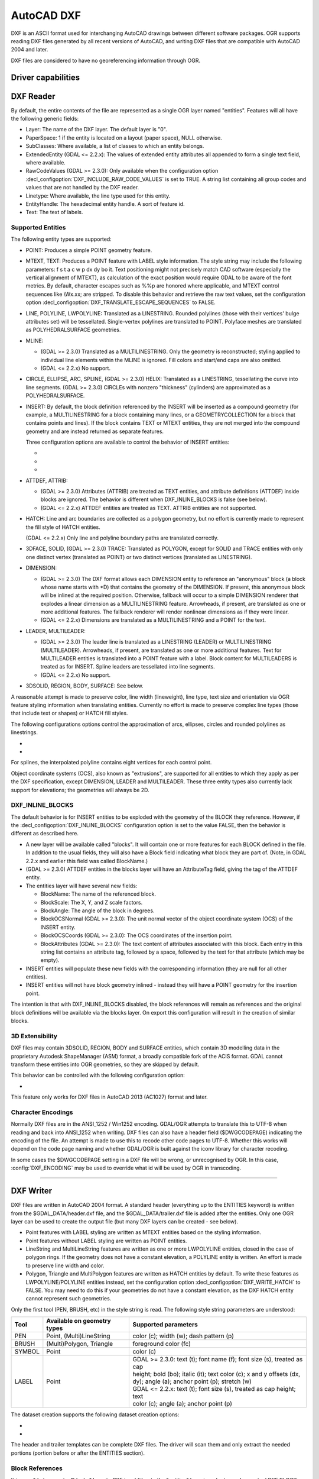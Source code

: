 .. _vector.dxf:

AutoCAD DXF
===========

.. shortname:: DXF

.. built_in_by_default::

DXF is an ASCII format used for interchanging AutoCAD drawings between
different software packages. OGR supports reading DXF files generated by
all recent versions of AutoCAD, and writing DXF files that are
compatible with AutoCAD 2004 and later.

DXF files are considered to have no georeferencing information through
OGR.

Driver capabilities
-------------------

.. supports_create::

.. supports_virtualio::

DXF Reader
----------

By default, the entire contents of the file are represented as a single
OGR layer named "entities". Features will all have the following generic
fields:

-  Layer: The name of the DXF layer. The default layer is "0".
-  PaperSpace: 1 if the entity is located on a layout (paper space),
   NULL otherwise.
-  SubClasses: Where available, a list of classes to which an entity
   belongs.
-  ExtendedEntity (GDAL <= 2.2.x): The values of extended entity
   attributes all appended to form a single text field, where available.
-  RawCodeValues (GDAL >= 2.3.0): Only available when the configuration
   option :decl_configoption:`DXF_INCLUDE_RAW_CODE_VALUES` is set to TRUE. A string list
   containing all group codes and values that are not handled by the DXF
   reader.
-  Linetype: Where available, the line type used for this entity.
-  EntityHandle: The hexadecimal entity handle. A sort of feature id.
-  Text: The text of labels.

Supported Entities
~~~~~~~~~~~~~~~~~~

The following entity types are supported:

-  POINT: Produces a simple POINT geometry feature.
-  MTEXT, TEXT: Produces a POINT feature with LABEL style information.
   The style string may include the following parameters: f s t a c w p
   dx dy bo it. Text positioning might not precisely match CAD software
   (especially the vertical alignment of MTEXT), as calculation of the
   exact position would require GDAL to be aware of the font metrics.
   By default, character escapes such as %%p are honored where
   applicable, and MTEXT control sequences like \\Wx.xx; are stripped.
   To disable this behavior and retrieve the raw text values, set the
   configuration option :decl_configoption:`DXF_TRANSLATE_ESCAPE_SEQUENCES` to FALSE.
-  LINE, POLYLINE, LWPOLYLINE: Translated as a LINESTRING. Rounded
   polylines (those with their vertices' bulge attributes set) will be
   tessellated. Single-vertex polylines are translated to POINT.
   Polyface meshes are translated as POLYHEDRALSURFACE geometries.
-  MLINE:

   -  (GDAL >= 2.3.0) Translated as a MULTILINESTRING. Only the geometry
      is reconstructed; styling applied to individual line elements
      within the MLINE is ignored. Fill colors and start/end caps are
      also omitted.
   -  (GDAL <= 2.2.x) No support.

-  CIRCLE, ELLIPSE, ARC, SPLINE, (GDAL >= 2.3.0) HELIX: Translated as a
   LINESTRING, tessellating the curve into line segments.
   (GDAL >= 2.3.0) CIRCLEs with nonzero "thickness" (cylinders) are
   approximated as a POLYHEDRALSURFACE.
-  INSERT: By default, the block definition referenced by the INSERT
   will be inserted as a compound geometry (for example, a
   MULTILINESTRING for a block containing many lines, or a
   GEOMETRYCOLLECTION for a block that contains points and lines). If
   the block contains TEXT or MTEXT entities, they are not merged into
   the compound geometry and are instead returned as separate features.

   Three configuration options are available to control the behavior of
   INSERT entities:

   -  .. config:: DXF_MERGE_BLOCK_GEOMETRIES
         :choices: TRUE, FALSE

         To avoid merging blocks into a
         compound geometry the DXF_MERGE_BLOCK_GEOMETRIES config option may
         be set to FALSE. Use this option if you need to preserve the
         styling (such as colors) of individual linework entities within
         the block.

   -  .. config:: DXF_INLINE_BLOCKS

          See below.

   -  .. config:: DXF_FEATURE_LIMIT_PER_BLOCK
         :since: 2.3.0
         :default: 10000

         Maximum number of
         features inserted from a single block. Set to -1 for no limit.

-  ATTDEF, ATTRIB:

   -  (GDAL >= 2.3.0) Attributes (ATTRIB) are treated as TEXT entities,
      and attribute definitions (ATTDEF) inside blocks are ignored. The
      behavior is different when DXF_INLINE_BLOCKS is false (see below).
   -  (GDAL <= 2.2.x) ATTDEF entities are treated as TEXT. ATTRIB
      entities are not supported.

-  HATCH: Line and arc boundaries are collected as a polygon geometry,
   but no effort is currently made to represent the fill style of HATCH
   entities.

   .. config:: DXF_HATCH_TOLERANCE
      :since: 2.3.0

      Determines the
      tolerance used when looking for the next component to add to the
      hatch boundary.

   (GDAL <= 2.2.x) Only line and polyline boundary paths are translated
   correctly.

-  3DFACE, SOLID, (GDAL >= 2.3.0) TRACE: Translated as POLYGON, except
   for SOLID and TRACE entities with only one distinct vertex
   (translated as POINT) or two distinct vertices (translated as
   LINESTRING).
-  DIMENSION:

   -  (GDAL >= 2.3.0) The DXF format allows each DIMENSION entity to
      reference an "anonymous" block (a block whose name starts with
      \*D) that contains the geometry of the DIMENSION. If present, this
      anonymous block will be inlined at the required position.
      Otherwise, fallback will occur to a simple DIMENSION renderer that
      explodes a linear dimension as a MULTILINESTRING feature.
      Arrowheads, if present, are translated as one or more additional
      features. The fallback renderer will render nonlinear dimensions
      as if they were linear.
   -  (GDAL <= 2.2.x) Dimensions are translated as a MULTILINESTRING and
      a POINT for the text.

-  LEADER, MULTILEADER:

   -  (GDAL >= 2.3.0) The leader line is translated as a LINESTRING
      (LEADER) or MULTILINESTRING (MULTILEADER). Arrowheads, if present,
      are translated as one or more additional features. Text for
      MULTILEADER entities is translated into a POINT feature with a
      label. Block content for MULTILEADERS is treated as for INSERT.
      Spline leaders are tessellated into line segments.
   -  (GDAL <= 2.2.x) No support.

-  3DSOLID, REGION, BODY, SURFACE: See below.

A reasonable attempt is made to preserve color, line width (lineweight),
line type, text size and orientation via OGR feature styling information
when translating entities. Currently no effort is made to preserve
complex line types (those that include text or shapes) or HATCH fill
styles.

The following configurations options control the approximation of
arcs, ellipses, circles and rounded polylines as
linestrings.

- .. config:: OGR_ARC_STEPSIZE
     :choices: <degrees>
     :default: 4

     Arcs will be split into subarcs of no more than the specified
     threshold angle.

- .. config:: OGR_ARC_MAX_GAP
     :default: 0

     Arcs will be approximated while enforcing a maximum distance
     between adjacent points on the interpolated curve. Setting this option
     to 0 (the default) means no maximum distance applies.

For splines, the interpolated polyline contains eight vertices for each
control point.

Object coordinate systems (OCS), also known as "extrusions", are
supported for all entities to which they apply as per the DXF
specification, except DIMENSION, LEADER and MULTILEADER. These three
entity types also currently lack support for elevations; the geometries
will always be 2D.

DXF_INLINE_BLOCKS
~~~~~~~~~~~~~~~~~

The default behavior is for INSERT entities to be exploded with the
geometry of the BLOCK they reference. However, if the :decl_configoption:`DXF_INLINE_BLOCKS`
configuration option is set to the value FALSE, then the behavior is
different as described here.

-  A new layer will be available called "blocks". It will contain one or
   more features for each BLOCK defined in the file. In addition to the
   usual fields, they will also have a Block field indicating what block
   they are part of. (Note, in GDAL 2.2.x and earlier this field was
   called BlockName.)
-  (GDAL >= 2.3.0) ATTDEF entities in the blocks layer will have an
   AttributeTag field, giving the tag of the ATTDEF entity.
-  The entities layer will have several new fields:

   -  BlockName: The name of the referenced block.
   -  BlockScale: The X, Y, and Z scale factors.
   -  BlockAngle: The angle of the block in degrees.
   -  BlockOCSNormal (GDAL >= 2.3.0): The unit normal vector of the
      object coordinate system (OCS) of the INSERT entity.
   -  BlockOCSCoords (GDAL >= 2.3.0): The OCS coordinates of the
      insertion point.
   -  BlockAttributes (GDAL >= 2.3.0): The text content of attributes
      associated with this block. Each entry in this string list
      contains an attribute tag, followed by a space, followed by the
      text for that attribute (which may be empty).

-  INSERT entities will populate these new fields with the corresponding
   information (they are null for all other entities).
-  INSERT entities will not have block geometry inlined - instead they
   will have a POINT geometry for the insertion point.

The intention is that with DXF_INLINE_BLOCKS disabled, the block
references will remain as references and the original block definitions
will be available via the blocks layer. On export this configuration
will result in the creation of similar blocks.

3D Extensibility
~~~~~~~~~~~~~~~~

DXF files may contain 3DSOLID, REGION, BODY and SURFACE entities, which
contain 3D modelling data in the proprietary Autodesk ShapeManager (ASM) format,
a broadly compatible fork of the ACIS format. GDAL cannot transform these
entities into OGR geometries, so they are skipped by default.

This behavior can be controlled with the following configuration option:

- .. config:: DXF_3D_EXTENSIBLE_MODE
     :choices: TRUE, FALSE
     :since: 2.3.0

     If TRUE, include ASM entities with the raw ASM
     data stored in a field, allowing for interoperability with commercial conversion
     tools. This option adds two new fields:

     -  ASMData: A binary field that contains the ASM data.
     -  ASMTransform: A column-major list of 12 real values indicating the affine
        transformation to be applied to the entity.

This feature only works for DXF files in AutoCAD 2013 (AC1027) format
and later.

Character Encodings
~~~~~~~~~~~~~~~~~~~

Normally DXF files are in the ANSI_1252 / Win1252 encoding. GDAL/OGR
attempts to translate this to UTF-8 when reading and back into ANSI_1252
when writing. DXF files can also have a header field ($DWGCODEPAGE)
indicating the encoding of the file. An attempt is made to use this to
recode other code pages to UTF-8. Whether this works will depend on the
code page naming and whether GDAL/OGR is built against the iconv library
for character recoding.

In some cases the $DWGCODEPAGE setting in a DXF file will be wrong, or
unrecognised by OGR. In this case, :config:`DXF_ENCODING` may be used to
override what id will be used by OGR in transcoding.

.. config:: DXF_ENCODING

   An encoding name
   supported by :cpp:func:`CPLRecode` (i.e. an iconv name), not a DXF $DWGCODEPAGE
   name. Using a value "UTF-8" will avoid any attempt to
   recode the text as it is read.

--------------

DXF Writer
----------

DXF files are written in AutoCAD 2004 format. A standard header
(everything up to the ENTITIES keyword) is written from the
$GDAL_DATA/header.dxf file, and the $GDAL_DATA/trailer.dxf file is added
after the entities. Only one OGR layer can be used to create the output
file (but many DXF layers can be created - see below).

-  Point features with LABEL styling are written as MTEXT entities based
   on the styling information.
-  Point features without LABEL styling are written as POINT entities.
-  LineString and MultiLineString features are written as one or more
   LWPOLYLINE entities, closed in the case of polygon rings. If the
   geometry does not have a constant elevation, a POLYLINE entity is
   written. An effort is made to preserve line width and color.
-  Polygon, Triangle and MultiPolygon features are written as HATCH
   entities by default. To write these features as LWPOLYLINE/POLYLINE
   entities instead, set the configuration option :decl_configoption:`DXF_WRITE_HATCH` to
   FALSE. You may need to do this if your geometries do not have a
   constant elevation, as the DXF HATCH entity cannot represent such
   geometries.

Only the first tool (PEN, BRUSH, etc) in the style string is read. The
following style string parameters are understood:

.. list-table::
   :header-rows: 1

   * - Tool
     - Available on geometry types
     - Supported parameters
   * - PEN
     - Point, (Multi)LineString
     - color (c); width (w); dash pattern (p)
   * - BRUSH
     - (Multi)Polygon, Triangle
     - foreground color (fc)
   * - SYMBOL
     - Point
     - color (c)
   * - LABEL
     - Point
     - | GDAL >= 2.3.0: text (t); font name (f); font size (s), treated as cap
       | height; bold (bo); italic (it); text color (c); x and y offsets (dx,
       | dy); angle (a); anchor point (p); stretch (w)
       | GDAL <= 2.2.x: text (t); font size (s), treated as cap height; text
       | color (c); angle (a); anchor point (p)

The dataset creation supports the following dataset creation options:

-  .. dsco:: HEADER
      :choices: <filename>

      Override the header file used - in place of
      header.dxf located in the GDAL_DATA directory.

-  .. dsco:: TRAILER
      :choices: <filename>

      Override the trailer file used - in place
      of trailer.dxf located in the GDAL_DATA directory.

The header and trailer templates can be
complete DXF files. The driver will scan them and only extract the
needed portions (portion before or after the ENTITIES section).

Block References
~~~~~~~~~~~~~~~~

It is possible to export a "blocks" layer to DXF in addition to the
"entities" layer in order to produce actual DXF BLOCKs definitions in
the output file. It is also possible to write INSERT entities if a block
name is provided for an entity. To make this work the following
conditions apply:

-  A "blocks" layer may be created, and it must be created before the
   entities layer.
-  The entities in the blocks layer should have the Block field
   populated. (Note, in GDAL 2.2.x and earlier this attribute was called
   BlockName.)
-  Objects to be written as INSERTs in the entities layer should have a
   POINT geometry, and the BlockName field set. You may also set
   BlockAngle, BlockScale, BlockOCSNormal and BlockOCSCoords (see above
   under DXF_INLINE_BLOCKS for details). If BlockOCSCoords is set to a
   list of 3 real numbers, it is used as the location of the block; in
   this situation the position of the POINT geometry is ignored.
-  If a block (name) is already defined in the template header, that
   will be used regardless of whether a new definition was provided in
   the blocks layer.

The intention is that a simple translation from DXF to DXF with
DXF_INLINE_BLOCKS set to FALSE will approximately reproduce the original
blocks and keep INSERT entities as INSERT entities rather than exploding
them.

Layer Definitions
~~~~~~~~~~~~~~~~~

When writing entities, if populated the Layer field is used to set the
written entities layer. If the layer is not already defined in the
template header then a new layer definition will be introduced, copied
from the definition of the default layer ("0").

Linetype Definitions
~~~~~~~~~~~~~~~~~~~~

When writing linestring geometries, the following rules apply with
regard to linetype (dash pattern) definitions.

-  If the Linetype field is set on a written feature, and that linetype
   is already defined in the template header, then it will be referenced
   from the entity. If a style string is present with a "p" pattern
   proportional to the linetype defined in the header, a linetype scale
   value is written.
-  If the Linetype field is set, but the linetype is not defined in the
   header template, then a definition will be added if the feature has
   an OGR style string with a PEN tool and a "p" pattern setting.
-  If the feature has no Linetype field set, but it does have an OGR
   style string with a PEN tool with a "p" pattern set, then an
   automatically named linetype will be created in the output file. Or,
   if an appropriate linetype was previously created, that linetype will
   be referenced, with a linetype scale if required.

The intention is that "dot dash" style patterns will be preserved when
written to DXF and that specific linetypes can be predefined in the
header template, and referenced using the Linetype field if desired.

It is assumed that patterns are using "g" (georeferenced) units for
defining the line pattern. If not, the scaling of the DXF patterns is
likely to be wrong - potentially very wrong.

Units
~~~~~

GDAL writes DXF files with measurement units set to "Imperial - Inches".
If you need to change the units, edit the
`$MEASUREMENT <https://knowledge.autodesk.com/support/autocad/learn-explore/caas/CloudHelp/cloudhelp/2018/ENU/AutoCAD-Core/files/GUID-1D074C55-0B63-482E-8A37-A52AC0C7C8FE-htm.html>`__
and
`$INSUNITS <https://knowledge.autodesk.com/support/autocad/learn-explore/caas/CloudHelp/cloudhelp/2018/ENU/AutoCAD-Core/files/GUID-A58A87BB-482B-4042-A00A-EEF55A2B4FD8-htm.html>`__
variables in the header template.

--------------


See also
--------

`List of known
issues <https://github.com/OSGeo/gdal/blob/master/ogr/ogrsf_frmts/dxf/KNOWN_ISSUES.md>`__

`AutoCAD 2000 DXF
Reference <http://www.autodesk.com/techpubs/autocad/acad2000/dxf/>`__

`AutoCAD 2014 DXF
Reference <http://images.autodesk.com/adsk/files/autocad_2014_pdf_dxf_reference_enu.pdf>`__
